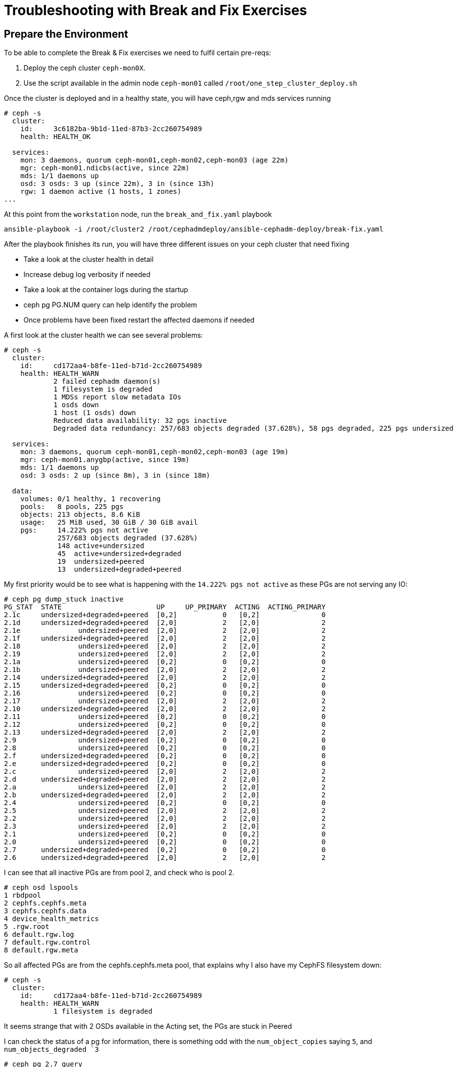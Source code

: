 = Troubleshooting with Break and Fix Exercises

== Prepare the Environment

To be able to complete the Break & Fix exercises we need to fulfil certain pre-reqs:

. Deploy the ceph cluster `ceph-mon0X`.
. Use the script available in the admin node `ceph-mon01` called `/root/one_step_cluster_deploy.sh`

Once the cluster is deployed and in a healthy state, you will have ceph,rgw and
mds services running

----
# ceph -s
  cluster:
    id:     3c6182ba-9b1d-11ed-87b3-2cc260754989
    health: HEALTH_OK

  services:
    mon: 3 daemons, quorum ceph-mon01,ceph-mon02,ceph-mon03 (age 22m)
    mgr: ceph-mon01.ndicbs(active, since 22m)
    mds: 1/1 daemons up
    osd: 3 osds: 3 up (since 22m), 3 in (since 13h)
    rgw: 1 daemon active (1 hosts, 1 zones)
...
----

At this point from the `workstation` node, run the `break_and_fix.yaml` playbook

----
ansible-playbook -i /root/cluster2 /root/cephadmdeploy/ansible-cephadm-deploy/break-fix.yaml
----

After the playbook finishes its run, you will have three different issues on your ceph cluster that need fixing

* Take a look at the cluster health in detail
* Increase debug log verbosity if needed
* Take a look at the container logs during the startup
* ceph pg PG.NUM query can help identify the problem
* Once problems have been fixed restart the affected daemons if needed


A first look at the cluster health we can see several problems:

----
# ceph -s
  cluster:
    id:     cd172aa4-b8fe-11ed-b71d-2cc260754989
    health: HEALTH_WARN
            2 failed cephadm daemon(s)
            1 filesystem is degraded
            1 MDSs report slow metadata IOs
            1 osds down
            1 host (1 osds) down
            Reduced data availability: 32 pgs inactive
            Degraded data redundancy: 257/683 objects degraded (37.628%), 58 pgs degraded, 225 pgs undersized

  services:
    mon: 3 daemons, quorum ceph-mon01,ceph-mon02,ceph-mon03 (age 19m)
    mgr: ceph-mon01.anygbp(active, since 19m)
    mds: 1/1 daemons up
    osd: 3 osds: 2 up (since 8m), 3 in (since 18m)

  data:
    volumes: 0/1 healthy, 1 recovering
    pools:   8 pools, 225 pgs
    objects: 213 objects, 8.6 KiB
    usage:   25 MiB used, 30 GiB / 30 GiB avail
    pgs:     14.222% pgs not active
             257/683 objects degraded (37.628%)
             148 active+undersized
             45  active+undersized+degraded
             19  undersized+peered
             13  undersized+degraded+peered
----

My first priority would be to see what is happening with the `14.222% pgs not
active` as these PGs are not serving any IO:

----
# ceph pg dump_stuck inactive
PG_STAT  STATE                       UP     UP_PRIMARY  ACTING  ACTING_PRIMARY
2.1c     undersized+degraded+peered  [0,2]           0   [0,2]               0
2.1d     undersized+degraded+peered  [2,0]           2   [2,0]               2
2.1e              undersized+peered  [2,0]           2   [2,0]               2
2.1f     undersized+degraded+peered  [2,0]           2   [2,0]               2
2.18              undersized+peered  [2,0]           2   [2,0]               2
2.19              undersized+peered  [2,0]           2   [2,0]               2
2.1a              undersized+peered  [0,2]           0   [0,2]               0
2.1b              undersized+peered  [2,0]           2   [2,0]               2
2.14     undersized+degraded+peered  [2,0]           2   [2,0]               2
2.15     undersized+degraded+peered  [0,2]           0   [0,2]               0
2.16              undersized+peered  [0,2]           0   [0,2]               0
2.17              undersized+peered  [2,0]           2   [2,0]               2
2.10     undersized+degraded+peered  [2,0]           2   [2,0]               2
2.11              undersized+peered  [0,2]           0   [0,2]               0
2.12              undersized+peered  [0,2]           0   [0,2]               0
2.13     undersized+degraded+peered  [2,0]           2   [2,0]               2
2.9               undersized+peered  [0,2]           0   [0,2]               0
2.8               undersized+peered  [0,2]           0   [0,2]               0
2.f      undersized+degraded+peered  [0,2]           0   [0,2]               0
2.e      undersized+degraded+peered  [0,2]           0   [0,2]               0
2.c               undersized+peered  [2,0]           2   [2,0]               2
2.d      undersized+degraded+peered  [2,0]           2   [2,0]               2
2.a               undersized+peered  [2,0]           2   [2,0]               2
2.b      undersized+degraded+peered  [2,0]           2   [2,0]               2
2.4               undersized+peered  [0,2]           0   [0,2]               0
2.5               undersized+peered  [2,0]           2   [2,0]               2
2.2               undersized+peered  [2,0]           2   [2,0]               2
2.3               undersized+peered  [2,0]           2   [2,0]               2
2.1               undersized+peered  [0,2]           0   [0,2]               0
2.0               undersized+peered  [0,2]           0   [0,2]               0
2.7      undersized+degraded+peered  [0,2]           0   [0,2]               0
2.6      undersized+degraded+peered  [2,0]           2   [2,0]               2
----

I can see that all inactive PGs are from pool 2, and check who is pool 2.

----
# ceph osd lspools
1 rbdpool
2 cephfs.cephfs.meta
3 cephfs.cephfs.data
4 device_health_metrics
5 .rgw.root
6 default.rgw.log
7 default.rgw.control
8 default.rgw.meta
----

So all affected PGs are from the cephfs.cephfs.meta pool, that explains why I
also have my CephFS filesystem down:

----
# ceph -s
  cluster:
    id:     cd172aa4-b8fe-11ed-b71d-2cc260754989
    health: HEALTH_WARN
            1 filesystem is degraded
----

It seems strange that with 2 OSDs available in the Acting set, the PGs are
stuck in Peered

I can check the status of a pg for information, there is something odd with the
`num_object_copies` saying `5`, and `num_objects_degraded `3`

----
# ceph pg 2.7 query
...
            "stat_sum": {
                "num_bytes": 0,
                "num_objects": 1,
                "num_object_clones": 0,
                "num_object_copies": 5,   <-------------
                "num_objects_missing_on_primary": 0,
                "num_objects_missing": 0,
                "num_objects_degraded": 3, <------------
...
----


The description of peered gives us a huge clue https://docs.ceph.com/en/quincy/rados/operations/pg-states/[Doc]:

*peered:*
The placement group has peered, but cannot serve client IO due to not having enough copies to reach the pool’s configured min_size parameter. Recovery may occur in this state, so the pg may heal up to min_size eventually.

So it seems that the min_size parameter is higher than the amount of hosts that
we have, and by the pg query info it seems set to 5, lets check:

----
# ceph osd pool ls detail | grep 'pool 2'
pool 2 'cephfs.cephfs.meta' replicated size 5 min_size 3 crush_rule 0 object_hash rjenkins pg_num 32 pgp_num 32 autoscale_mode on last_change 41 flags hashpspool stripe_width 0 pg_autoscale_bias 4 pg_num_min 16 recovery_priority 5 application cephfs 
----

Aha, so the size is set to 5 and min_size set to 3, the failure domain for the crush rule is set to host, and we only have 3 hosts available

----
[root@ceph-mon01 ~]# ceph osd tree
ID  CLASS  WEIGHT   TYPE NAME                STATUS  REWEIGHT  PRI-AFF
-1         0.02939  root default
-3         0.02939      datacenter DC1
-2         0.00980          host ceph-mon01
 0    hdd  0.00980              osd.0            up   1.00000  1.00000
-4         0.00980          host ceph-mon02
 2    hdd  0.00980              osd.2            up   1.00000  1.00000
-5         0.00980          host ceph-mon03
 1    hdd  0.00980              osd.1          down         0  1.00000
----

We are not able to comply with min_size 3 because we have 1 OSD in down state, so lets fix the size and min_size first

----
# ceph osd pool set cephfs.cephfs.meta size 3
set pool 2 size to 3
# ceph osd pool set cephfs.cephfs.meta min_size 2
set pool 2 min_size to 2

# ceph pg dump_stuck inactive
ok
----

Great!, no inactive PGs!, all PGs are serving IO, let's check the cephfs pool:

----
# ceph fs status
cephfs - 0 clients
======
RANK  STATE             MDS                ACTIVITY     DNS    INOS   DIRS   CAPS
 0    active  cephfs.ceph-mon03.ceyxck  Reqs:    0 /s    10     13     12      0
       POOL           TYPE     USED  AVAIL
----

Nice, just by fixing the inactive PGs of the cephfs metadata pool we are back ONLINE!

Let's try and see what is going on with osd.1 that is in down state, first
thing I would try is a quick restart:

----
# ceph orch ps  | grep osd.1
osd.1                           ceph-mon03               error             9m ago  60m        -    4096M  <unknown>          <unknown>     <unknown>
# ceph orch daemon restart osd.1
Scheduled to restart osd.1 on host 'ceph-mon03'
# ceph orch ps --refresh | grep osd.1
osd.1                           ceph-mon03               error             4s ago  60m        -    4096M  <unknown>          <unknown>     <unknown>
----

No luck.., the daemon is still in error state, let's check the output log on
the host where OSD.1 is running ceph-node03

----
# ssh ceph-node03
# cephadm ls | grep osd.1
        "name": "osd.1",
        "systemd_unit": "ceph-cd172aa4-b8fe-11ed-b71d-2cc260754989@osd.1",
----

Just for basic output and checking quickly what can be wrong with OSD.1
start-up I do a follow to the journalctl(I have logging to journald configured)
and just do a grep by osd.1

----
# journalctl -f | grep osd.1
Mar 02 09:49:28 ceph-mon03 systemd[1]: Started Ceph osd.1 for cd172aa4-b8fe-11ed-b71d-2cc260754989.
Mar 02 09:49:28 ceph-mon03 ceph-cd172aa4-b8fe-11ed-b71d-2cc260754989-mon-ceph-mon03[10586]: debug 2023-03-02T14:49:28.299+0000 7f7d1ea65700  0 cephx server osd.1: couldn't find entity name: osd.1
Mar 02 09:49:28 ceph-mon03 ceph-cd172aa4-b8fe-11ed-b71d-2cc260754989-osd-1[30984]: debug 2023-03-02T14:49:28.299+0000 7f3a52ca1700 -1 monclient(hunting): handle_auth_bad_method server allowed_methods [2] but i only support [2]
Mar 02 09:49:28 ceph-mon03 ceph-cd172aa4-b8fe-11ed-b71d-2cc260754989-osd-1[30984]: debug 2023-03-02T14:49:28.301+0000 7f3a524a0700 -1 monclient(hunting): handle_auth_bad_method server allowed_methods [2] but i only support [2]
Mar 02 09:49:28 ceph-mon03 ceph-cd172aa4-b8fe-11ed-b71d-2cc260754989-osd-1[30984]: debug 2023-03-02T14:49:28.303+0000 7f3a51c9f700 -1 monclient(hunting): handle_auth_bad_method server allowed_methods [2] but i only support [2]
Mar 02 09:49:28 ceph-mon03 ceph-cd172aa4-b8fe-11ed-b71d-2cc260754989-osd-1[30984]: failed to fetch mon config (--no-mon-config to skip)
Mar 02 09:49:28 ceph-mon03 systemd[1]: ceph-cd172aa4-b8fe-11ed-b71d-2cc260754989@osd.1.service: Main process exited, code=exited, status=1/FAILURE
Mar 02 09:49:29 ceph-mon03 systemd[1]: ceph-cd172aa4-b8fe-11ed-b71d-2cc260754989@osd.1.service: Failed with result 'exi
----


Strate away we can see 2 lines with important information:

----
Mar 02 09:49:28 ceph-mon03 ceph-cd172aa4-b8fe-11ed-b71d-2cc260754989-mon-ceph-mon03[10586]: debug 2023-03-02T14:49:28.299+0000 7f7d1ea65700  0 cephx server osd.1: couldn't find entity name: osd.1
Mar 02 09:49:28 ceph-mon03 ceph-cd172aa4-b8fe-11ed-b71d-2cc260754989-osd-1[30984]: debug 2023-03-02T14:49:28.299+0000 7f3a52ca1700 -1 monclient(hunting): handle_auth_bad_method server allowed_methods [2] but i only support [2]
----

cephx authentication is complaning that osd.1 doesn't have a key: `cephx server
osd.1: couldn't find entity name: osd.1` and auth is failing
`handle_auth_bad_method server allowed_methods [2] but i only support [2]`,
next stop check if the key in `ceph auth ls` matches with the key the osd is
using to start up.

----
# ceph auth ls | grep osd.1
installed auth entries:

# ceph auth ls | grep osd.2
installed auth entries:
osd.2
----

What no key for OSD.1 ??, no wonder it doesn't start..., I'm going to re-create
the cephx key for OSD.1

----
# ceph auth get-or-create osd.1 mon 'allow profile osd' mgr 'allow profile osd' osd 'allow *'
 [osd.1]
	key = AQBaugBkdGa7CRAAG5CltpQSVYZ68aq81lYxyg==
# ceph auth ls | grep osd.1
installed auth entries:

osd.1
----

Ready!, let's restart the OSD.1 daemon 

----
# ceph orch daemon restart osd.1
Scheduled to restart osd.1 on host 'ceph-mon03'
(failed reverse-i-search)`grpe': ceph auth ls | ^Cep osd.1
[root@ceph-mon01 ~]# ceph orch ps | grep osd.1
osd.1                           ceph-mon03               error             9s ago  85m        -    4096M  <unknown>          <unknown>     <unknown>
----

Still not working??, lets check the log for the OSD

----
# journalctl -f | grep osd.1
Mar 02 10:04:09 ceph-mon03 systemd[1]: Started Ceph osd.1 for cd172aa4-b8fe-11ed-b71d-2cc260754989.
Mar 02 10:04:09 ceph-mon03 ceph-cd172aa4-b8fe-11ed-b71d-2cc260754989-mon-ceph-mon03[10586]: debug 2023-03-02T15:04:09.951+0000 7f7d1ea65700  0 cephx server osd.1:  unexpected key: req.key=a3e8dfcbdf87a19a expected_key=1f716d63dfcfe808
----

So we have `cephx server osd.1:  unexpected key: req.key=a3e8dfcbdf87a19a
expected_key=1f716d63dfcfe808` , there is a mismatch of keys with what I'm
using in the OSD and what is created in the mon database, let's compare both:

Key from OSD.1 in ceph auth ls: `key = AQBaugBkdGa7CRAAG5CltpQSVYZ68aq81lYxyg==`

----
# cat /var/lib/ceph/cd172aa4-b8fe-11ed-b71d-2cc260754989/osd.1/keyring
[osd.1]
key = AQCjpgBk/aBWBhAA4aKa3tlejoGLmUHI1SiVtw==
----

Ok..., the keys clearly don't match, I have to re-config my OSD daemon it uses
the new key in the cephx auth

----
# ceph orch daemon reconfig osd.1
Scheduled to reconfig osd.1 on host 'ceph-mon03'

# cat /var/lib/ceph/cd172aa4-b8fe-11ed-b71d-2cc260754989/osd.1/keyring
[osd.1]
	key = AQBaugBkdGa7CRAAG5CltpQSVYZ68aq81lYxyg==
----

Looking better!, one more restart

----
# ceph orch daemon restart osd.1
Scheduled to restart osd.1 on host 'ceph-mon03'
# ceph orch ps | grep osd.1
osd.1                           ceph-mon03               error             9s ago  85m        -    4096M  <unknown>          <unknown>     <unknown>
----

Noooo!, they key has changed again to the old key, add this point I decide to
just re-create the OSD..

----
# cat /var/lib/ceph/cd172aa4-b8fe-11ed-b71d-2cc260754989/osd.1/keyring
[osd.1]
key = AQCjpgBk/aBWBhAA4aKa3tlejoGLmUHI1SiVtw==
----

Remove the OSD with the force flag because we are in health_warn and OSD in error state 

----
# ceph orch osd rm 1 --force --zap
Scheduled OSD(s) for removal
[root@ceph-mon01 ~]# ceph orch osd rm status
OSD  HOST        STATE                    PGS  REPLACE  FORCE  ZAP   DRAIN STARTED AT  
1    ceph-mon03  done, waiting for purge    0  False    True   True                    
----

We now run the purge command

----
# ceph osd purge 1 --yes-i-really-mean-it
purged osd.1
# ceph orch osd rm status
No OSD remove/replace operations reported
# ceph orch device zap ceph-mon03 /dev/vdb --force
zap successful for /dev/vdb on ceph-mon03
# ceph orch device ls --refresh
HOST        PATH      TYPE  DEVICE ID              SIZE  AVAILABLE  REFRESHED  REJECT REASONS
ceph-mon01  /dev/vdb  hdd   2c4f7f08-fb26-428d-9  10.7G             111s ago   Insufficient space (<10 extents) on vgs, LVM detected, locked
ceph-mon02  /dev/vdb  hdd   8164c2a5-fc30-4abd-8  10.7G             111s ago   Insufficient space (<10 extents) on vgs, LVM detected, locked
ceph-mon03  /dev/vdb  hdd   c9a07526-4b59-43d5-a  10.7G  Yes        111s ago

----

We can wait for the cephadm cache to expire or restart the manager to makes
things quicker:

----
# ceph orch daemon restart  mgr.ceph-mon01.anygbp
# ceph orch device ls 
HOST        PATH      TYPE  DEVICE ID              SIZE  AVAILABLE  REFRESHED  REJECT REASONS                                                 
ceph-mon01  /dev/vdb  hdd   2c4f7f08-fb26-428d-9  10.7G             9m ago     Insufficient space (<10 extents) on vgs, LVM detected, locked  
ceph-mon02  /dev/vdb  hdd   8164c2a5-fc30-4abd-8  10.7G             9m ago     Insufficient space (<10 extents) on vgs, LVM detected, locked  
ceph-mon03  /dev/vdb  hdd   c9a07526-4b59-43d5-a  10.7G             9m ago     Insufficient space (<10 extents) on vgs, LVM detected, locked  
----

----
# ceph pg stat
225 pgs: 225 active+clean; 9.7 KiB data, 28 MiB used, 30 GiB / 30 GiB avail
----

Great all PGs are in active+clean state!, one final hurdle:

----
# ceph health detail
HEALTH_WARN 1 failed cephadm daemon(s)
[WRN] CEPHADM_FAILED_DAEMON: 1 failed cephadm daemon(s)
    daemon rgw.objectgw.ceph-mon02.fewdjv on ceph-mon02 is in error state
----

----
# ceph orch daemon restart rgw.objectgw.ceph-mon02.fewdjv
Scheduled to restart rgw.objectgw.ceph-mon02.fewdjv on host 'ceph-mon02'
# ceph orch ps | grep rgw
rgw.objectgw.ceph-mon02.fewdjv  ceph-mon02  *:8080       error             3s ago   2h        -        -  <unknown>          <unknown>     <unknown>
----

Arg!, that would have been to easy... , let's take a look at the logs.., I do a
follow while I restart the RGW

----
# ssh ceph-mon02
# journalctl -f | grep rgw | grep -C 10 ERROR
Mar 02 11:25:53 ceph-mon02 ceph-cd172aa4-b8fe-11ed-b71d-2cc260754989-rgw-objectgw-ceph-mon02-fewdjv[33479]: debug 2023-03-02T16:25:53.085+0000 7f3c5b6085c0  1 radosgw_Main not setting numa affinity
Mar 02 11:25:53 ceph-mon02 ceph-cd172aa4-b8fe-11ed-b71d-2cc260754989-rgw-objectgw-ceph-mon02-fewdjv[33479]: debug 2023-03-02T16:25:53.115+0000 7f3c5b6085c0 -1 rgw main: Cannot find zone id= (name=nozone)
Mar 02 11:25:53 ceph-mon02 ceph-cd172aa4-b8fe-11ed-b71d-2cc260754989-rgw-objectgw-ceph-mon02-fewdjv[33479]: debug 2023-03-02T16:25:53.115+0000 7f3c5b6085c0  0 rgw main: ERROR: failed to start notify service ((22) Invalid argument
Mar 02 11:25:53 ceph-mon02 ceph-cd172aa4-b8fe-11ed-b71d-2cc260754989-rgw-objectgw-ceph-mon02-fewdjv[33479]: debug 2023-03-02T16:25:53.115+0000 7f3c5b6085c0  0 rgw main: ERROR: failed to init services (ret=(22) Invalid argument)
Mar 02 11:25:53 ceph-mon02 ceph-cd172aa4-b8fe-11ed-b71d-2cc260754989-rgw-objectgw-ceph-mon02-fewdjv[33479]: debug 2023-03-02T16:25:53.118+0000 7f3c5b6085c0 -1 Couldn't init storage provider (RADOS)
Mar 02 11:25:53 ceph-mon02 systemd[1]: ceph-cd172aa4-b8fe-11ed-b71d-2cc260754989@rgw.objectgw.ceph-mon02.fewdjv.service: Main process exited, code=exited, status=5/NOTINSTALLED
----


A clear Error pops out here:

----
Mar 02 11:25:53 ceph-mon02 ceph-cd172aa4-b8fe-11ed-b71d-2cc260754989-rgw-objectgw-ceph-mon02-fewdjv[33479]: debug 2023-03-02T16:25:53.115+0000 7f3c5b6085c0 -1 rgw main: Cannot find zone id= (name=nozone)
----

So the RGW is triying to start using a zone name called nozone, but it seems
that the RGW nozone pools dont exist, let's check:

----
# ceph config dump | grep zone
    client.rgw                                   advanced  rgw_zone                               nozone                                                                                                            *
# ceph osd lspools | grep rgw
5 .rgw.root
6 default.rgw.log
7 default.rgw.control
8 default.rgw.meta
----

So there is a mismatch, I will change the rgw_zone config parameter to nozone 

----
# ceph config set client.rgw rgw_zone default
# ceph orch daemon restart rgw.objectgw.ceph-mon02.fewdjv
Scheduled to restart rgw.objectgw.ceph-mon02.fewdjv on host 'ceph-mon02'
# ceph orch ps | grep rgw
rgw.objectgw.ceph-mon02.fewdjv  ceph-mon02  *:8080       running (10s)     8s ago   2h    17.6M        -  16.2.10-138.el8cp  8400da5f0ec0  7106a6dfd654
----

Working!!, let's check the health:

----
# ceph health
HEALTH_OK
----



[TIP]
====
There is a way to change the keyring for the OSD, without removing the OSD like
we did in the exercise:

You need to modify the OSD unit run and betweein the ceph-volume activate pod
and the osd start pod, add the following container run, change the key for they
new OSD key you want to use, you can find it with -v at the very end of the
podman run command

----
# vi /var/lib/ceph/4d197f56-b77c-11ed-80f2-2cc26078e4ef/osd.0/unit.run
...
! /bin/podman rm -f ceph-4d197f56-b77c-11ed-80f2-2cc26078e4ef-osd.0-activate 2> /dev/null
! /bin/podman rm -f ceph-4d197f56-b77c-11ed-80f2-2cc26078e4ef-osd-0-activate 2> /dev/null
! /bin/podman rm -f --storage ceph-4d197f56-b77c-11ed-80f2-2cc26078e4ef-osd-0-activate 2> /dev/null
! /bin/podman rm -f --storage ceph-4d197f56-b77c-11ed-80f2-2cc26078e4ef-osd.0-activate 2> /dev/null
/bin/podman run --rm --ipc=host --stop-signal=SIGTERM --authfile=/etc/ceph/podman-auth.json --net=host --entrypoint /usr/bin/ceph-bluestore-tool --privileged --group-add=disk --init --name ceph-4d197f56-b77c-11ed-80f2-2cc26078e4ef-osd-0-activate -e CONTAINER_IMAGE=registry.redhat.io/rhceph/rhceph-5-rhel8@sha256:8aed15890a6b27a02856e66bf13611a15e6dba71c781a0ae09b3ecc8616ab8fa -e NODE_NAME=ceph-node01 -e CEPH_USE_RANDOM_NONCE=1 -e CEPH_VOLUME_SKIP_RESTORECON=yes -e CEPH_VOLUME_DEBUG=1 -v /var/run/ceph/4d197f56-b77c-11ed-80f2-2cc26078e4ef:/var/run/ceph:z -v /var/log/ceph/4d197f56-b77c-11ed-80f2-2cc26078e4ef:/var/log/ceph:z -v /var/lib/ceph/4d197f56-b77c-11ed-80f2-2cc26078e4ef/crash:/var/lib/ceph/crash:z -v /var/lib/ceph/4d197f56-b77c-11ed-80f2-2cc26078e4ef/osd.0:/var/lib/ceph/osd/ceph-0:z -v /var/lib/ceph/4d197f56-b77c-11ed-80f2-2cc26078e4ef/osd.0/config:/etc/ceph/ceph.conf:z -v /dev:/dev -v /run/udev:/run/udev -v /sys:/sys -v /run/lvm:/run/lvm -v /run/lock/lvm:/run/lock/lvm -v /:/rootfs -v /etc/hosts:/etc/hosts:ro registry.redhat.io/rhceph/rhceph-5-rhel8@sha256:8aed15890a6b27a02856e66bf13611a15e6dba71c781a0ae09b3ecc8616ab8fa set-label-key --path /var/lib/ceph/osd/ceph-0 --dev /dev/mapper/ceph--9edcda9a--f7a8--4496--a5ca--d19c4e8a4bdf-osd--block--3c190bab--0c06--4950--9942--d41dc8f93afb  -k osd_key -v 'AQCWHf5jBupNKRAAALhkcGeBglz1SCT3/zHNJw=='
...
----

After you restart( or use bash
/var/lib/ceph/4d197f56-b77c-11ed-80f2-2cc26078e4ef/osd.0/unit.run) once with
add  this line the new key will be in place and the OSD will work fine, after
the rist reboot you need to remove the extra podman run we added to the
unit.run file,

The explanation being:

the command that is creating the new keyring and overwriting the key deployed by cephadm is `/usr/bin/ceph-bluestore-tool   prime-osd-dir` that is part of `ceph-volume activate` command that runs when the OSD container is started, it reads the information from a label in the main bluestore block device that contains OSD metadata, one of the keys it contains is the OSD keyring

----
# /usr/bin/ceph-bluestore-tool show-label --path /var/lib/ceph/osd/ceph-0
inferring bluefs devices from bluestore path
{
    "/var/lib/ceph/osd/ceph-0/block": {
        "osd_uuid": "3c190bab-0c06-4950-9942-d41dc8f93afb",
        "size": 10733223936,
        "btime": "2023-02-28T15:28:23.907605+0000",
        "description": "main",
        "bfm_blocks": "2620416",
        "bfm_blocks_per_key": "128",
        "bfm_bytes_per_block": "4096",
        "bfm_size": "10733223936",
        "bluefs": "1",
        "ceph_fsid": "4d197f56-b77c-11ed-80f2-2cc26078e4ef",
        "kv_backend": "rocksdb",
        "magic": "ceph osd volume v026",
        "mkfs_done": "yes",
        "osd_key": "AQCWHf5jBupNKRAAALhkcGeBglz1SCT3/zHNJw=v",
        "osdspec_affinity": "all-available-devices",
        "ready": "ready",
        "require_osd_release": "16",
        "whoami": "0"
    }
}
----

Changing the old key for the new key with the set-label-key makes a permanent
change to the bluestore lable for the device, and fixed the issue

----
# /usr/bin/ceph-bluestore-tool set-label-key --path /var/lib/ceph/osd/ceph-0 --dev /dev/mapper/ceph--9edcda9a--f7a8--4496--a5ca--d19c4e8a4bdf-osd--block--3c190bab--0c06--4950--9942--d41dc8f93afb  -k osd_key -v 'AQC3OOZj5a5MARAAW4+XD/sESGy7AW
----

====








